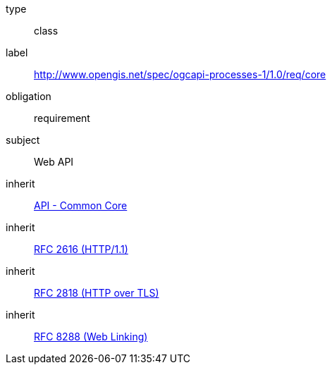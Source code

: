 [[rc_core]]
[requirement]
====
[%metadata]
type:: class
label:: http://www.opengis.net/spec/ogcapi-processes-1/1.0/req/core
obligation:: requirement
subject:: Web API
inherit:: http://www.opengis.net/spec/ogcapi_common-1/1.0/req/core[API - Common Core]
inherit:: <<rfc2616,RFC 2616 (HTTP/1.1)>>
inherit:: <<rfc2818,RFC 2818 (HTTP over TLS)>>
inherit:: <<rfc5988,RFC 8288 (Web Linking)>>
====